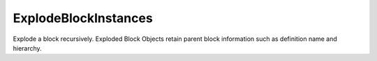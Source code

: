 .. index:: ExplodeBlockInstances (Tool)

.. _tools.explodeblockinstances:

ExplodeBlockInstances
---------------------
Explode a block recursively.
Exploded Block Objects retain parent block information such as definition name and hierarchy.